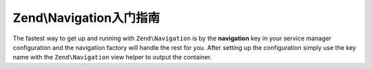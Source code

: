 .. _zend.navigation.quick-start:

Zend\\Navigation入门指南
============================

The fastest way to get up and running with ``Zend\Navigation`` is by the **navigation** key in your service manager
configuration and the navigation factory will handle the rest for you. After setting up the configuration simply use
the key name with the ``Zend\Navigation`` view helper to output the container.

.. code-block:: php
   :linenos:

    <?php
    // your configuration file, e.g., config/autoload/global.php
    return array(
        // ...

        'navigation' => array(
            'default' => array(
                array(
                    'label' => 'Home',
                    'route' => 'home',
                ),
                array(
                    'label' => 'Page #1',
                    'route' => 'page-1',
                    'pages' => array(
                        array(
                            'label' => 'Child #1',
                            'route' => 'page-1-child'
                        )
                    )
                ),
                array(
                    'label' => 'Page #2',
                    'route' => 'page-2',
                )
            )
        )

        // ...
    );

.. code-block:: html
   :linenos:

    <!-- in your layout -->
    <!-- ... -->

    <body>
        <?php echo $this->navigation('default')->menu(); ?>
    </body>
    <!-- ... -->
